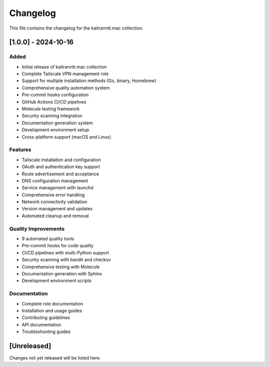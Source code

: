 Changelog
=========

This file contains the changelog for the kaitranntt.mac collection.

[1.0.0] - 2024-10-16
----------------------

Added
~~~~~

* Initial release of kaitranntt.mac collection
* Complete Tailscale VPN management role
* Support for multiple installation methods (Go, binary, Homebrew)
* Comprehensive quality automation system
* Pre-commit hooks configuration
* GitHub Actions CI/CD pipelines
* Molecule testing framework
* Security scanning integration
* Documentation generation system
* Development environment setup
* Cross-platform support (macOS and Linux)

Features
~~~~~~~~

* Tailscale installation and configuration
* OAuth and authentication key support
* Route advertisement and acceptance
* DNS configuration management
* Service management with launchd
* Comprehensive error handling
* Network connectivity validation
* Version management and updates
* Automated cleanup and removal

Quality Improvements
~~~~~~~~~~~~~~~~~~~

* 9 automated quality tools
* Pre-commit hooks for code quality
* CI/CD pipelines with multi-Python support
* Security scanning with bandit and checkov
* Comprehensive testing with Molecule
* Documentation generation with Sphinx
* Development environment scripts

Documentation
~~~~~~~~~~~~~

* Complete role documentation
* Installation and usage guides
* Contributing guidelines
* API documentation
* Troubleshooting guides

[Unreleased]
-------------

Changes not yet released will be listed here.
